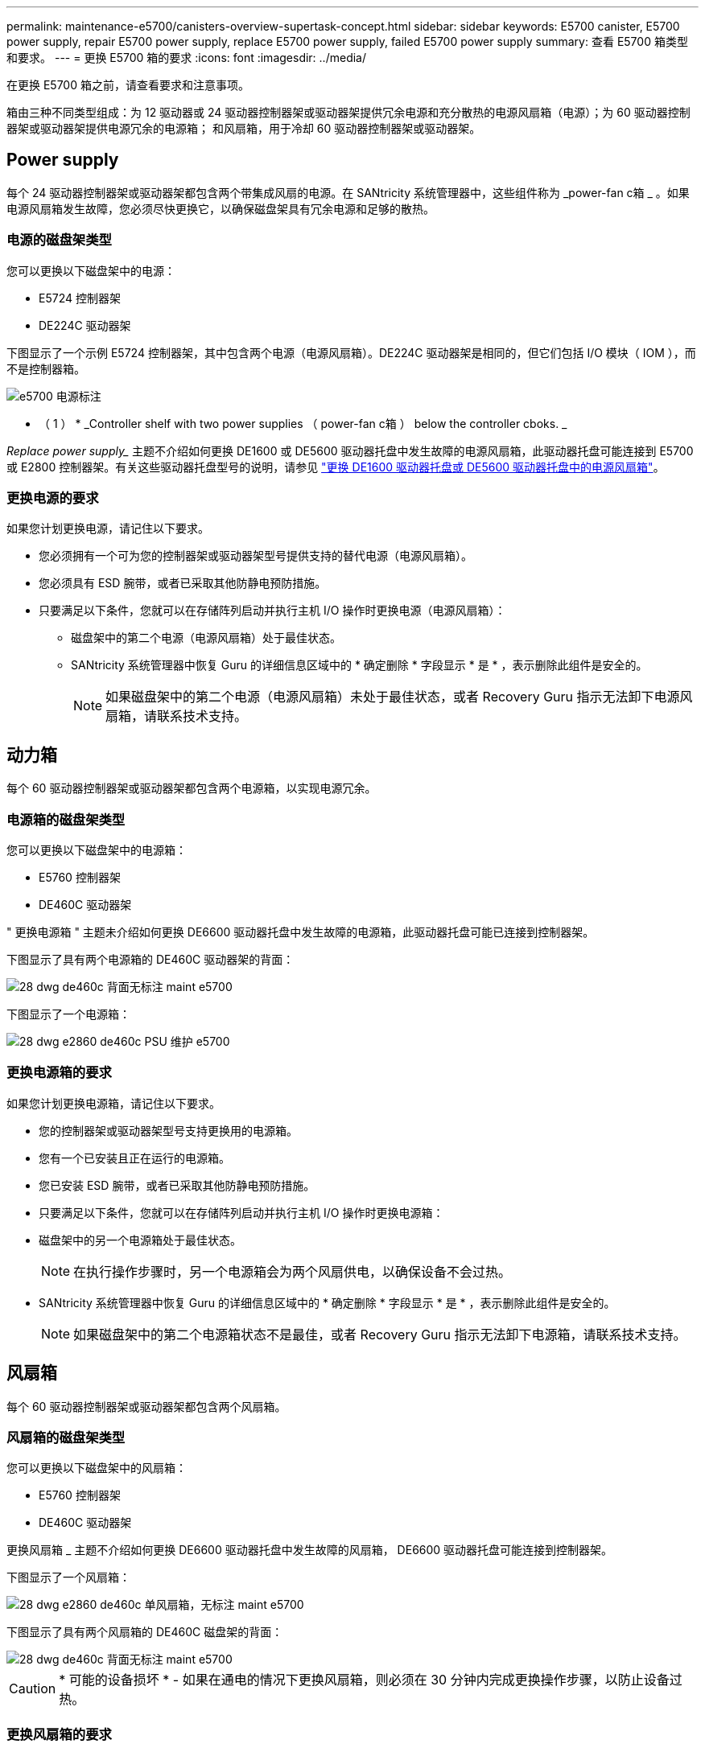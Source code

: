 ---
permalink: maintenance-e5700/canisters-overview-supertask-concept.html 
sidebar: sidebar 
keywords: E5700 canister, E5700 power supply, repair E5700 power supply, replace E5700 power supply, failed E5700 power supply 
summary: 查看 E5700 箱类型和要求。 
---
= 更换 E5700 箱的要求
:icons: font
:imagesdir: ../media/


[role="lead"]
在更换 E5700 箱之前，请查看要求和注意事项。

箱由三种不同类型组成：为 12 驱动器或 24 驱动器控制器架或驱动器架提供冗余电源和充分散热的电源风扇箱（电源）；为 60 驱动器控制器架或驱动器架提供电源冗余的电源箱； 和风扇箱，用于冷却 60 驱动器控制器架或驱动器架。



== Power supply

每个 24 驱动器控制器架或驱动器架都包含两个带集成风扇的电源。在 SANtricity 系统管理器中，这些组件称为 _power-fan c箱 _ 。如果电源风扇箱发生故障，您必须尽快更换它，以确保磁盘架具有冗余电源和足够的散热。



=== 电源的磁盘架类型

您可以更换以下磁盘架中的电源：

* E5724 控制器架
* DE224C 驱动器架


下图显示了一个示例 E5724 控制器架，其中包含两个电源（电源风扇箱）。DE224C 驱动器架是相同的，但它们包括 I/O 模块（ IOM ），而不是控制器箱。

image::../media/e5700_power_supply_callout.png[e5700 电源标注]

* （ 1 ） * _Controller shelf with two power supplies （ power-fan c箱 ） below the controller cboks. _

_Replace power supply__ 主题不介绍如何更换 DE1600 或 DE5600 驱动器托盘中发生故障的电源风扇箱，此驱动器托盘可能连接到 E5700 或 E2800 控制器架。有关这些驱动器托盘型号的说明，请参见 link:https://library.netapp.com/ecm/ecm_download_file/ECMP1140874["更换 DE1600 驱动器托盘或 DE5600 驱动器托盘中的电源风扇箱"]。



=== 更换电源的要求

如果您计划更换电源，请记住以下要求。

* 您必须拥有一个可为您的控制器架或驱动器架型号提供支持的替代电源（电源风扇箱）。
* 您必须具有 ESD 腕带，或者已采取其他防静电预防措施。
* 只要满足以下条件，您就可以在存储阵列启动并执行主机 I/O 操作时更换电源（电源风扇箱）：
+
** 磁盘架中的第二个电源（电源风扇箱）处于最佳状态。
** SANtricity 系统管理器中恢复 Guru 的详细信息区域中的 * 确定删除 * 字段显示 * 是 * ，表示删除此组件是安全的。
+

NOTE: 如果磁盘架中的第二个电源（电源风扇箱）未处于最佳状态，或者 Recovery Guru 指示无法卸下电源风扇箱，请联系技术支持。







== 动力箱

每个 60 驱动器控制器架或驱动器架都包含两个电源箱，以实现电源冗余。



=== 电源箱的磁盘架类型

您可以更换以下磁盘架中的电源箱：

* E5760 控制器架
* DE460C 驱动器架


" 更换电源箱 " 主题未介绍如何更换 DE6600 驱动器托盘中发生故障的电源箱，此驱动器托盘可能已连接到控制器架。

下图显示了具有两个电源箱的 DE460C 驱动器架的背面：

image::../media/28_dwg_de460c_rear_no_callouts_maint-e5700.gif[28 dwg de460c 背面无标注 maint e5700]

下图显示了一个电源箱：

image::../media/28_dwg_e2860_de460c_psu_maint-e5700.gif[28 dwg e2860 de460c PSU 维护 e5700]



=== 更换电源箱的要求

如果您计划更换电源箱，请记住以下要求。

* 您的控制器架或驱动器架型号支持更换用的电源箱。
* 您有一个已安装且正在运行的电源箱。
* 您已安装 ESD 腕带，或者已采取其他防静电预防措施。
* 只要满足以下条件，您就可以在存储阵列启动并执行主机 I/O 操作时更换电源箱：
* 磁盘架中的另一个电源箱处于最佳状态。
+

NOTE: 在执行操作步骤时，另一个电源箱会为两个风扇供电，以确保设备不会过热。

* SANtricity 系统管理器中恢复 Guru 的详细信息区域中的 * 确定删除 * 字段显示 * 是 * ，表示删除此组件是安全的。
+

NOTE: 如果磁盘架中的第二个电源箱状态不是最佳，或者 Recovery Guru 指示无法卸下电源箱，请联系技术支持。





== 风扇箱

每个 60 驱动器控制器架或驱动器架都包含两个风扇箱。



=== 风扇箱的磁盘架类型

您可以更换以下磁盘架中的风扇箱：

* E5760 控制器架
* DE460C 驱动器架


更换风扇箱 _ 主题不介绍如何更换 DE6600 驱动器托盘中发生故障的风扇箱， DE6600 驱动器托盘可能连接到控制器架。

下图显示了一个风扇箱：

image::../media/28_dwg_e2860_de460c_single_fan_canister_no_callouts_maint-e5700.gif[28 dwg e2860 de460c 单风扇箱，无标注 maint e5700]

下图显示了具有两个风扇箱的 DE460C 磁盘架的背面：

image::../media/28_dwg_de460c_rear_no_callouts_maint-e5700.gif[28 dwg de460c 背面无标注 maint e5700]


CAUTION: * 可能的设备损坏 * - 如果在通电的情况下更换风扇箱，则必须在 30 分钟内完成更换操作步骤，以防止设备过热。



=== 更换风扇箱的要求

如果您计划更换风扇箱，请记住以下要求。

* 您的控制器架或驱动器架型号支持更换风扇箱（风扇）。
* 您已安装一个风扇箱并正在运行。
* 您已安装 ESD 腕带，或者已采取其他防静电预防措施。
* 如果您在打开电源的情况下执行此操作步骤，则必须在 30 分钟内完成此操作，以防止设备过热。
* 只要满足以下条件，您就可以在存储阵列启动并执行主机 I/O 操作时更换风扇箱：
+
** 磁盘架中的第二个风扇箱处于最佳状态。
** SANtricity 系统管理器中恢复 Guru 的详细信息区域中的 * 确定删除 * 字段显示 * 是 * ，表示删除此组件是安全的。
+

NOTE: 如果磁盘架中的第二个风扇箱状态不是最佳，或者 Recovery Guru 指示无法卸下风扇箱，请联系技术支持。




